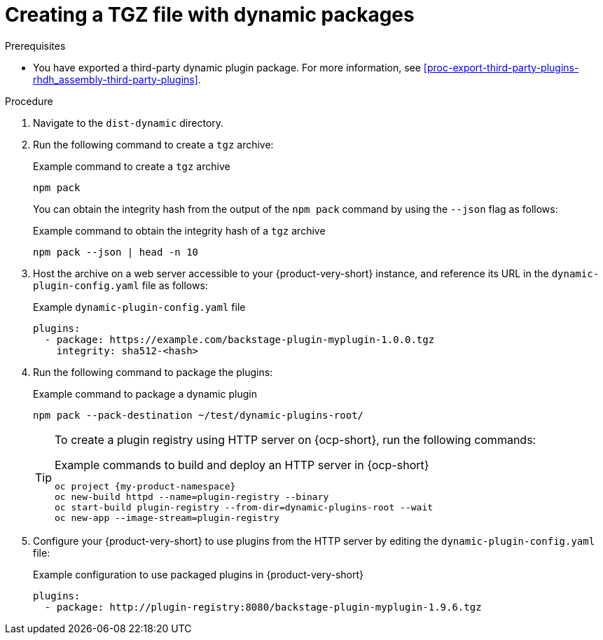 [id="proc-create-plugin-tgz-file_{context}"]
= Creating a TGZ file with dynamic packages

.Prerequisites
* You have exported a third-party dynamic plugin package. For more information, see xref:proc-export-third-party-plugins-rhdh_assembly-third-party-plugins[].

.Procedure
. Navigate to the `dist-dynamic` directory.
. Run the following command to create a `tgz` archive:
+
--
.Example command to create a `tgz` archive
[source,terminal]
----
npm pack
----
You can obtain the integrity hash from the output of the `npm pack` command by using the `--json` flag as follows:

.Example command to obtain the integrity hash of a `tgz` archive
[source,terminal]
----
npm pack --json | head -n 10
----
--

. Host the archive on a web server accessible to your {product-very-short} instance, and reference its URL in the `dynamic-plugin-config.yaml` file as follows:
+
--
.Example `dynamic-plugin-config.yaml` file
[source,yaml]
----
plugins:
  - package: https://example.com/backstage-plugin-myplugin-1.0.0.tgz
    integrity: sha512-<hash>
----
--
. Run the following command to package the plugins:
+
--
.Example command to package a dynamic plugin
[source,terminal]
----
npm pack --pack-destination ~/test/dynamic-plugins-root/
----

[TIP]
====
To create a plugin registry using HTTP server on {ocp-short}, run the following commands:

.Example commands to build and deploy an HTTP server in {ocp-short}
[source,terminal]
----
oc project {my-product-namespace}
oc new-build httpd --name=plugin-registry --binary
oc start-build plugin-registry --from-dir=dynamic-plugins-root --wait
oc new-app --image-stream=plugin-registry
----
====
--

. Configure your {product-very-short} to use plugins from the HTTP server by editing the `dynamic-plugin-config.yaml` file:
+
--
.Example configuration to use packaged plugins in {product-very-short} 
[source,yaml]
----
plugins:
  - package: http://plugin-registry:8080/backstage-plugin-myplugin-1.9.6.tgz
----
--